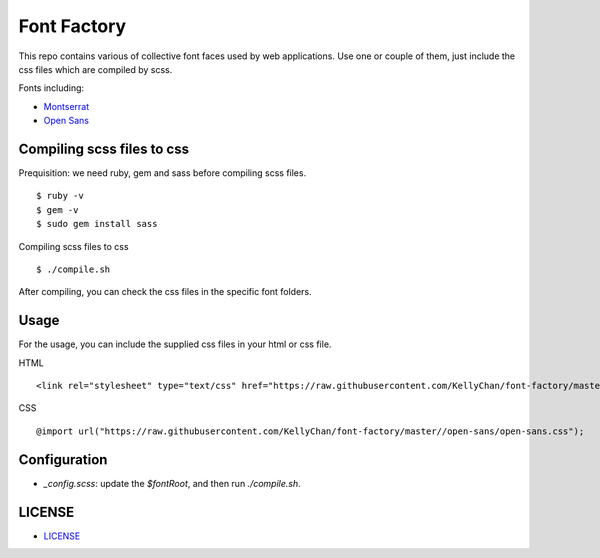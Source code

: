 ############################
Font Factory
############################

This repo contains various of collective font faces used by web applications. Use one or couple of them, just include the css files 
which are compiled by scss.

Fonts including:

- `Montserrat`_
- `Open Sans`_

.. _`Montserrat`: montserrat
.. _`Open Sans`: open-sans


*******************************
Compiling scss files to css
*******************************

Prequisition: we need ruby, gem and sass before compiling scss files.

::

    $ ruby -v
    $ gem -v
    $ sudo gem install sass

Compiling scss files to css

::

    $ ./compile.sh

After compiling, you can check the css files in the specific font folders.

******************************
Usage
******************************

For the usage, you can include the supplied css files in your html or css file.

HTML

::

    <link rel="stylesheet" type="text/css" href="https://raw.githubusercontent.com/KellyChan/font-factory/master/open-sans/open-sans.css">

CSS

::

    @import url("https://raw.githubusercontent.com/KellyChan/font-factory/master//open-sans/open-sans.css");

******************************
Configuration
******************************
 
- *_config.scss*: update the *$fontRoot*, and then run *./compile.sh*.


******************************
LICENSE
******************************

- `LICENSE`_

.. _`LICENSE`: LICENSE.rst


